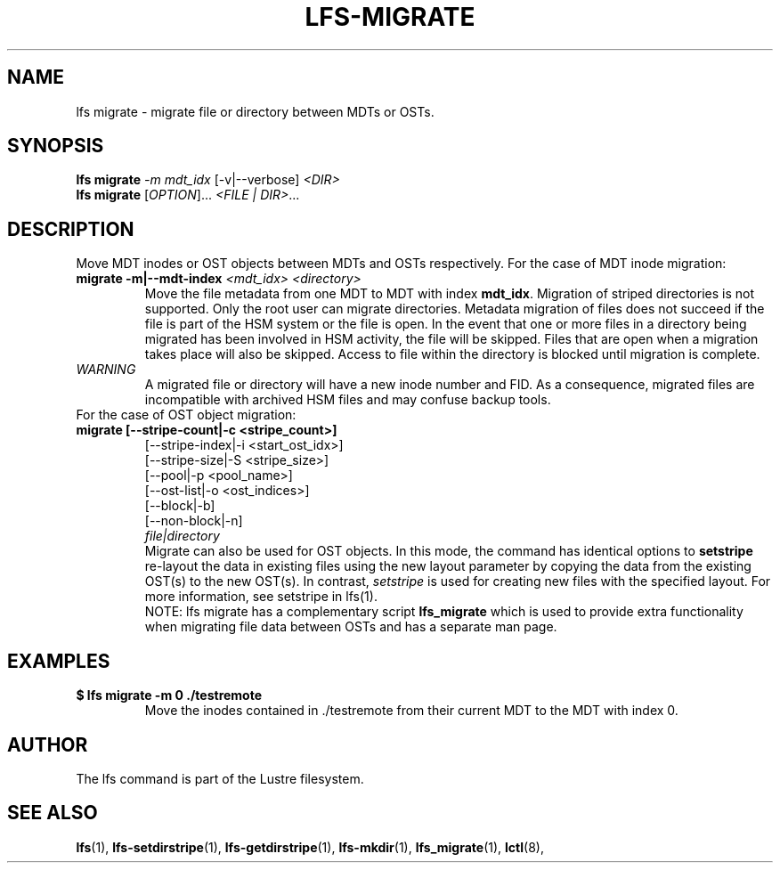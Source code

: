 .TH LFS-MIGRATE 1 2015-12-07 "Lustre" "Lustre Utilities"
.SH NAME
lfs migrate \- migrate file or directory between MDTs or OSTs.
.SH SYNOPSIS
.B lfs migrate
\fI-m mdt_idx\fR [-v|--verbose] \fI<DIR>\fR
.br
.B lfs migrate
[\fIOPTION\fR]... \fI<FILE | DIR>\fR...
.br
.SH DESCRIPTION
Move MDT inodes or OST objects between MDTs and OSTs respectively. For the
case of MDT inode migration: 
.TP
.B migrate -m|--mdt-index \fI<mdt_idx> <directory>\fR
.br
Move the file metadata from one MDT to MDT with index \fBmdt_idx\fR.
Migration of striped directories is not supported. Only the root
user can migrate directories. Metadata migration of files does not succeed
if the file is part of the HSM system or the file is open. In the event that
one or more files in a directory being migrated has been involved in HSM
activity, the file will be skipped. Files that are open when a migration
takes place will also be skipped. Access to file within the directory is
blocked until migration is complete.
.TP
\fIWARNING\fR
A migrated file or directory will have a new inode number and FID.  As
a consequence, migrated files are incompatible with archived HSM files and may
confuse backup tools.
.TP
For the case of OST object migration:
.TP
.B migrate [--stripe-count|-c <stripe_count>]
                 [--stripe-index|-i <start_ost_idx>]
                 [--stripe-size|-S <stripe_size>]
                 [--pool|-p <pool_name>]
                 [--ost-list|-o <ost_indices>]
                 [--block|-b]
                 [--non-block|-n]
                 \fIfile|directory\fR
.br
Migrate can also be used for OST objects. In this mode, the command has
identical options to
.B setstripe
. The difference between migrate and setstripe is that \fImigrate\fR will
re-layout the data in existing files using the new layout parameter by
copying the data from the existing OST(s) to the new OST(s). In contrast,
\fIsetstripe\fR is used for creating new files with the specified layout.
For more information, see setstripe in lfs(1).
.br
NOTE: lfs migrate has a complementary script
.B lfs_migrate
which is used to provide extra functionality when migrating file data
between OSTs and has a separate man page.
.TP
.SH EXAMPLES
.TP
.B $ lfs migrate -m 0 ./testremote
Move the inodes contained in ./testremote from their current MDT to the 
MDT with index 0.
.SH AUTHOR
The lfs command is part of the Lustre filesystem.
.SH SEE ALSO
.BR lfs (1),
.BR lfs-setdirstripe (1),
.BR lfs-getdirstripe (1),
.BR lfs-mkdir (1),
.BR lfs_migrate (1),
.BR lctl (8),
